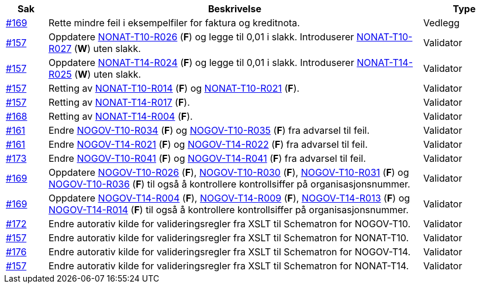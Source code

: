 [cols="1,9,2", options="header"]

:ruleurl-inv: /ehf/rule/invoice-2.0/
:ruleurl-cre: /ehf/rule/creditnote-2.0/

|===
| Sak | Beskrivelse | Type

| link:https://github.com/difi/vefa-validator-conf/issues/169[#169]
| Rette mindre feil i eksempelfiler for faktura og kreditnota.
| Vedlegg

| link:https://github.com/difi/vefa-validator-conf/issues/157[#157]
| Oppdatere link:{ruleurl-inv}NONAT-T10-R026/[NONAT-T10-R026] (**F**) og legge til 0,01 i slakk. Introduserer link:{ruleurl-inv}NONAT-T10-R027/[NONAT-T10-R027] (**W**) uten slakk.
| Validator

| link:https://github.com/difi/vefa-validator-conf/issues/157[#157]
| Oppdatere link:{ruleurl-cre}NONAT-T14-R024/[NONAT-T14-R024] (**F**) og legge til 0,01 i slakk. Introduserer link:{ruleurl-cre}NONAT-T14-R025/[NONAT-T14-R025] (**W**) uten slakk.
| Validator

| link:https://github.com/difi/vefa-validator-conf/issues/157[#157]
| Retting av link:{ruleurl-inv}NONAT-T10-R014/[NONAT-T10-R014] (**F**) og link:{ruleurl-inv}NONAT-T10-R021/[NONAT-T10-R021] (**F**).
| Validator

| link:https://github.com/difi/vefa-validator-conf/issues/157[#157]
| Retting av link:{ruleurl-cre}NONAT-T14-R017/[NONAT-T14-R017] (**F**).
| Validator

| link:https://github.com/difi/vefa-validator-conf/issues/168[#168]
| Retting av link:{ruleurl-cre}NONAT-T14-R004/[NONAT-T14-R004] (**F**).
| Validator

| link:https://github.com/difi/vefa-validator-conf/issues/161[#161]
| Endre link:{ruleurl-inv}NOGOV-T10-R034/[NOGOV-T10-R034] (**F**) og link:{ruleurl-inv}NOGOV-T10-R035/[NOGOV-T10-R035] (**F**) fra advarsel til feil.
| Validator

| link:https://github.com/difi/vefa-validator-conf/issues/161[#161]
| Endre link:{ruleurl-inv}NOGOV-T14-R021/[NOGOV-T14-R021] (**F**) og link:{ruleurl-inv}NOGOV-T14-R022/[NOGOV-T14-R022] (**F**) fra advarsel til feil.
| Validator

| link:https://github.com/difi/vefa-validator-conf/issues/173[#173]
| Endre link:{ruleurl-inv}NOGOV-T10-R041/[NOGOV-T10-R041] (**F**) og link:{ruleurl-cre}NOGOV-T14-R041/[NOGOV-T14-R041] (**F**) fra advarsel til feil.
| Validator

| link:https://github.com/difi/vefa-validator-conf/issues/169[#169]
| Oppdatere link:{ruleurl-inv}NOGOV-T10-R026/[NOGOV-T10-R026] (**F**), link:{ruleurl-inv}NOGOV-T10-R030/[NOGOV-T10-R030] (**F**),  link:{ruleurl-inv}NOGOV-T10-R031/[NOGOV-T10-R031] (**F**) og link:{ruleurl-inv}NOGOV-T10-R036/[NOGOV-T10-R036] (**F**) til også å kontrollere kontrollsiffer på organisasjonsnummer.
| Validator

| link:https://github.com/difi/vefa-validator-conf/issues/169[#169]
| Oppdatere link:{ruleurl-cre}NOGOV-T14-R004/[NOGOV-T14-R004] (**F**), link:{ruleurl-cre}NOGOV-T14-R009/[NOGOV-T14-R009] (**F**),  link:{ruleurl-cre}NOGOV-T14-R0131/[NOGOV-T14-R013] (**F**) og link:{ruleurl-cre}NOGOV-T14-R014/[NOGOV-T14-R014] (**F**) til også å kontrollere kontrollsiffer på organisasjonsnummer.
| Validator

| link:https://github.com/difi/vefa-validator-conf/issues/172[#172]
| Endre autorativ kilde for valideringsregler fra XSLT til Schematron for NOGOV-T10.
| Validator

| link:https://github.com/difi/vefa-validator-conf/issues/157[#157]
| Endre autorativ kilde for valideringsregler fra XSLT til Schematron for NONAT-T10.
| Validator

| link:https://github.com/difi/vefa-validator-conf/issues/176[#176]
| Endre autorativ kilde for valideringsregler fra XSLT til Schematron for NOGOV-T14.
| Validator

| link:https://github.com/difi/vefa-validator-conf/issues/157[#157]
| Endre autorativ kilde for valideringsregler fra XSLT til Schematron for NONAT-T14.
| Validator

|===
